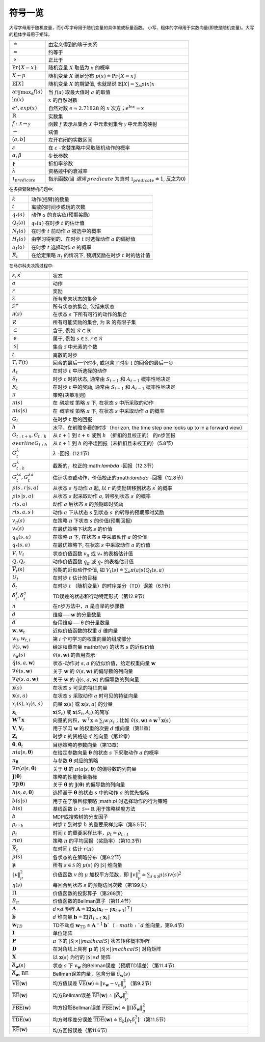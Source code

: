 .. _sec:notation:

符号一览
========

大写字母用于随机变量，而小写字母用于随机变量的具体值或标量函数。
小写、粗体的字母用于实数向量(即使是随机变量)。大写的粗体字母用于矩阵。

============================================== ================================================================================================
:math:`\doteq`                                 由定义得到的等于关系
:math:`\approx`                                约等于
:math:`\propto`                                正比于
:math:`\Pr \{X=x\}`                            随机变量 :math:`X` 取值为 :math:`x` 的概率
:math:`X \sim p`                               随机变量 :math:`X` 满足分布 :math:`p(x) \doteq \Pr\{X = x\}`
:math:`\mathbb{E}[X]`                          随机变量 :math:`X` 的期望值, 也就是说 :math:`\mathbb{E}[X] = \sum_x p(x)x`
:math:`\arg \max_a f(a)`                       当 :math:`f(a)` 取最大值时 :math:`a` 的取值
:math:`\ln (x)`                                :math:`x` 的自然对数
:math:`e^x, exp(x)`                            自然对数 :math:`e \approx 2.71828` 的 :math:`x` 次方；:math:`e^{\ln x}=x`
:math:`\mathbb{R}`                             实数集
:math:`f: \mathcal{X} \rightarrow \mathcal{y}` 函数 :math:`f` 表示从集合 :math:`\mathcal X` 中元素到集合 :math:`\mathcal{y}` 中元素的映射
:math:`\leftarrow`                             赋值
:math:`(a, b]`                                 左开右闭的实数区间
\
:math:`\varepsilon`                            在 :math:`\varepsilon` -贪婪策略中采取随机动作的概率
:math:`\alpha, \beta`                          步长参数
:math:`\gamma`                                 折扣率参数
:math:`\lambda`                                资格迹中的衰减率
:math:`\mathbb{1}_{predicate}`                 指示函数(当 *谓词* :math:`predicate` 为真时 :math:`\mathbb{1}_{predicate} \doteq 1`, 反之为0)
\
============================================== ================================================================================================

在多摇臂赌博机问题中:

======================= =========================================================================
:math:`k`               动作(摇臂)的数量
:math:`t`               离散的时间步或玩的次数
:math:`q_*(a)`          动作 :math:`a` 的真实值(预期奖励)
:math:`Q_t(a)`          :math:`q_*(a)` 在时步 :math:`t` 的估计值
:math:`N_t(a)`          在时步 :math:`t` 前动作 :math:`a` 被选中的概率
:math:`H_t(a)`          由学习得到的、在时步 :math:`t` 时选择动作 :math:`a` 的偏好值
:math:`\pi_t(a)`        在时步 :math:`t` 选择动作 :math:`a` 的概率
:math:`\overline{R}_t`  在给定策略 :math:`\pi_t` 的情况下, 预期奖励在时步 :math:`t` 时的估计值
\
======================= =========================================================================

在马尔科夫决策过程中:

===================================================== ===============================================================================================
:math:`s, s^{\prime}`                                 状态
:math:`a`                                             动作
:math:`r`                                             奖励
:math:`\mathcal{S}`                                   所有非末状态的集合
:math:`\mathcal{S}^+`                                 所有状态的集合, 包括末状态
:math:`\mathcal{A}(s)`                                在状态 :math:`s` 下所有可行的动作的集合
:math:`\mathcal{R}`                                   所有可能奖励的集合, 为 :math:`\mathbb{R}` 的有限子集
:math:`\subset`                                       含于, 例如 :math:`\mathcal{R} \subset \mathbb{R}`
:math:`\in`                                           属于, 例如 :math:`s \in \mathcal{S}`, :math:`r \in \mathcal{R}`
:math:`\lvert \mathcal{S} \rvert`                     集合 :math:`\mathcal{S}` 中元素的个数
\
:math:`t`                                             离散的时步
:math:`T, T(t)`                                       回合的最后一个时步, 或包含了时步 :math:`t` 的回合的最后一步
:math:`A_t`                                           在时步 :math:`t` 中所选择的动作
:math:`S_t`                                           时步 :math:`t` 时的状态, 通常由 :math:`S_{t-1}` 和 :math:`A_{t-1}` 概率性地决定
:math:`R_t`                                           在时步 :math:`t` 中的奖励, 通常由 :math:`S_{t-1}` 和 :math:`A_{t-1}` 概率性地决定
:math:`\pi`                                           策略(决策准则)
:math:`\pi(s)`                                        在 *确定性* 策略 :math:`\pi` 下, 在状态 :math:`s` 中所采取的动作
:math:`\pi(a | s)`                                    在 *概率性* 策略 :math:`\pi` 下, 在状态 :math:`s` 中采取动作 :math:`a` 的概率
\
:math:`G_t`                                           在时步 :math:`t` 后的回报
:math:`h`                                             水平，在前瞻多看的时步（horizon, the time step one looks up to in a forward view）
:math:`G_{t:t+n}, G_{t:h}`                            从 :math:`t+1` 到 :math:`t+n` 或到 :math:`h` （折扣的且校正的） 的n步回报
:math:`overline{G}_{t:h}`                             从 :math:`t+1` 到 :math:`h` 的平坦回报（未折扣且未校正的）（5.8节）
:math:`G_{t}^{\lambda}`                               :math:`\lambda` -回报（12.1节）
:math:`G_{t:h}^{\lambda}`                             截断的，校正的:math:`\lambda` -回报（12.3节）
:math:`G_t^{\lambda s}, G_t^{\lambda a}`              估计状态或动作，价值校正的:math:`\lambda` -回报（12.8节）
\
:math:`p(s^{\prime}, r | s, a)`                       从状态 :math:`s` 与动作 :math:`a` 起, 以 :math:`r` 的奖励转移到状态 :math:`s^{\prime}` 的概率
:math:`p(s^{\prime} | s, a)`                          从状态 :math:`s` 起采取动作 :math:`a`, 转移到状态 :math:`s^{\prime}` 的概率
:math:`r(s, a)`                                       动作 :math:`a` 后状态 :math:`s` 的预期即时奖励
:math:`r(s, a, s^{\prime})`                           动作 :math:`a` 下从状态 :math:`s` 到状态 :math:`s^{\prime}` 的转移的预期即时奖励
\
:math:`v_\pi(s)`                                      在策略 :math:`\pi` 下状态 :math:`s` 的价值(预期回报)
:math:`v_*(s)`                                        在最优策略下状态 :math:`s` 的价值
:math:`q_\pi(s, a)`                                   在策略 :math:`\pi` 下, 在状态 :math:`s` 中采取动作 :math:`a` 的价值
:math:`q_*(s, a)`                                     在最优策略下, 在状态 :math:`s` 中采取动作 :math:`a` 的价值
\
:math:`V, V_t`                                        状态价值函数 :math:`v_\pi` 或 :math:`v_*` 的表格估计值
:math:`Q, Q_t`                                        动作价值函数 :math:`q_\pi` 或 :math:`q_*` 的表格估计值
:math:`\overline{V}_t(s)`                             预期的近似动作价值, 如 :math:`\overline{V}_{t}(s) \doteq \sum_{a} \pi(a | s) Q_{t}(s, a)`
:math:`U_t`                                           在时步 :math:`t` 估计的目标
:math:`\delta_t`                                      在时步 :math:`t` （随机变量）的时序差分（TD）误差（6.1节）
:math:`\delta_t^s, \delta_t^a`                        TD误差的状态和行动特定形式（第12.9节）
:math:`n`                                             在n步方法中，:math:`n` 是自举的步骤数
\
:math:`d`                                             维度── :math:`\mathbf{w}` 的分量数量
:math:`d^{\prime}`                                    备用维度── :math:`\mathrm{\theta}` 的分量数量
:math:`\mathbf{w}, \mathbf{w}_{t}`                    近似价值函数的权重 :math:`d` 维向量
:math:`w_{i}, w_{t, i}`                               第 :math:`i` 个可学习的权重向量的组成部分
:math:`\hat{v}(s, \mathbf{w})`                        给定权重向量 mathbf{w} 的状态 :math:`s` 的近似价值
:math:`v_{\mathbf{w}}(s)`                             :math:`\hat{v}(s, \mathbf{w})` 的备用表示
:math:`\hat{q}(s, a, \mathbf{w})`                     状态-动作对 :math:`s,a` 的近似价值，给定权重向量 :math:`\mathbf{w}`
:math:`\hat{\nabla} \hat{v}(s, \mathbf{w})`           关于 :math:`\mathbf{w}` 的 :math:`\hat{v}(s, \mathbf{w})` 的偏导数的列向量
:math:`\nabla \hat{q}(s, a, \mathbf{w})`              关于 :math:`\mathbf{w}` 的 :math:`\hat{q}(s, a, \mathbf{w})` 的偏导数的列向量
\
:math:`\mathbf{x}(s)`                                 在状态 :math:`s` 可见的特征向量
:math:`\mathbf{x}(s, a)`                              在状态 :math:`s` 采取动作 :math:`a` 时可见的特征向量
:math:`x_{i}(s), x_{i}(s, a)`                         向量 :math:`\mathbf{x}(s)`  或 :math:`\mathbf{x}(s, a)` 的分量
:math:`\mathbf{x}_{t}`                                :math:`\mathbf{x}(S_t)` 或 :math:`\mathbf{x}(S_t, A_t)` 的简写
:math:`\mathbf{W}^{\top} \mathbf{x}`                  向量的内积，:math:`\mathbf{w}^{\top} \mathbf{x} \doteq \sum_{i} w_{i} x_{i}`；比如 :math:`\hat{v}(s, \mathbf{w}) \doteq \mathbf{w}^{\top} \mathbf{x}(s)`
:math:`\mathbf{V}, \mathbf{V}_{t}`                    用于学习 :math:`\mathbf{w}` 的权重的次要 :math:`d` 维向量（第11章）
:math:`\mathbf{Z}_{t}`                                时步 :math:`t` 的资格迹 :math:`d` 维向量（第12章）
\
:math:`\mathbf{\theta}, \mathbf{\theta}_{t}`          目标策略的参数向量（第13章）
:math:`\pi(a | s, \mathbf{\theta})`                   在给定参数向量 :math:`\mathbf{\theta}` 的状态 :math:`s` 下采取动作 :math:`a` 的概率
:math:`\pi_{\mathbf{\theta}}`                         与参数 :math:`\mathbf{\theta}` 对应的策略
:math:`\nabla \pi(a | s, \mathbf{\theta})`            关于 :math:`\mathbf{\theta}` 的 :math:`\pi(a|s,\mathbf{\theta})` 的偏导数的列向量
:math:`\mathbf{J}(\mathbf{\theta})`                   策略的性能衡量指标
:math:`\nabla \mathbf{J}(\mathbf{\theta})`            关于 :math:`\mathbf{\theta}` 的 :math:`\mathbf{J}(\mathbf{\theta})` 的偏导数的列向量
:math:`h(s, a, \mathbf{\theta})`                      选择基于 :math:`\mathbf{\theta}` 的状态 :math:`s` 中的动作 :math:`a` 的优先指标
\
:math:`b(a|s)`                                        用于在了解目标策略 ;math:`\pi` 时选择动作的行为策略
:math:`b(s)`                                          基线函数 :math:`b : \mathcal{S} \mapsto \mathbb{R}` 用于策略梯度方法
:math:`b`                                             MDP或搜索树的分支因子
:math:`\rho_{t : h}`                                  时步 :math:`t` 到时步 :math:`h` 的重要采样比率（第5.5节）
:math:`\rho_{t}`                                      时间 :math:`t` 的重要采样比率，:math:`\rho_{t} \doteq \rho_{t:t}`
:math:`r(\pi)`                                        策略 :math:`\pi` 的平均回报（奖励率）（第10.3节）
:math:`\overline{R}_{t}`                              在时间 :math:`t` 估计 :math:`r(\pi)`
\
:math:`\mu(s)`                                        各状态的在策略分布（第9.2节）
:math:`\mathbf{\mu}`                                  所有 :math:`s\in\mathcal{S}` 的 :math:`\mu(s)` 的 :math:`|\mathcal{S}|` 维向量
:math:`\|v\|_{\mu}^{2}`                               价值函数 :math:`v` 的 :math:`\mu` 加权平方范数，即 :math:`\|v\|_{\mu}^{2} \doteq \sum_{s \in \mathcal{S}} \mu(s) v(s)^{2}`
:math:`\eta(s)`                                       每回合到状态 :math:`s` 的预期访问次数（第199页）
:math:`\Pi`                                           价值函数的投影算子（第268页）
:math:`B_{\pi}`                                       价值函数的Bellman算子（第11.4节）
\
:math:`\mathbf{A}`                                    :math:`d \times d` 矩阵 :math:`\mathbf{A} \doteq \mathbb{E}\left[\mathbf{x}_{t}\left(\mathbf{x}_{t}-\gamma \mathbf{x}_{t+1}\right)^{\top}\right]`
:math:`\mathbf{b}`                                    :math:`d` 维向量 :math:`\mathbf{b} \doteq \mathbb{E}\left[R_{t+1} \mathbf{x}_{t}\right]`
:math:`\mathbf{w}_{TD}`                               TD不动点 :math:`\mathbf{w}_{\mathrm{TD}} \doteq \mathbf{A}^{-1} \mathbf{b}`（:math:`d` 维向量，第9.4节）
:math:`\mathbf{I}`                                    单位矩阵
:math:`\mathbf{P}`                                    :math:`\pi` 下的 :math:`|\mathcal{S}|\times||mathcal{S}|` 状态转移概率矩阵
:math:`\mathbf{D}`                                    在对角线上具有 :math:`\mathbf{\mu}` 的 :math:`|\mathcal{S}|\times||mathcal{S}|` 对角矩阵
:math:`\mathbf{X}`                                    以 :math:`\mathbf{x}(s)` 为行的 :math:`|\mathcal{S}| \times d` 矩阵
\
:math:`\overline{\delta}_{\mathbf{w}}(s)`             状态 :math:`s` 下 :math:`v_{\mathbf{w}}` 的Bellman误差（预期TD误差）（第11.4节）
:math:`\overline{\delta}_{\mathbf{w}},\mathrm{BE}`    Bellman误差向量，包含分量 :math:`\overline{\delta}_{\mathbf{w}}(s)`
:math:`\overline{\mathrm{VE}}(\mathbf{w})`            均方值误差 :math:`\overline{\mathrm{VE}}(\mathbf{w}) \doteq\left\|v_{\mathbf{w}}-v_{\pi}\right\|_{\mu}^{2}` （第9.2节）
:math:`\overline{\mathrm{BE}}(\mathbf{w})`            均方Bellman误差 :math:`\overline{\mathrm{BE}}(\mathbf{w}) \doteq\|\overline{\delta}_{\mathbf{w}}\|_{\mu}^{2}`
:math:`\overline{\mathrm{PBE}}(\mathbf{w})`           均方投影Bellman误差 :math:`\overline{\mathrm{PBE}}(\mathbf{w}) \doteq\left\|\Pi \overline{\delta}_{\mathbf{w}}\right\|_{\mu}^{2}`
:math:`\overline{\mathrm{TDE}}(\mathbf{w})`           均方时序差分误差 :math:`\overline{\operatorname{TDE}}(\mathbf{w}) \doteq \mathbb{E}_{b}\left[\rho_{t} \delta_{t}^{2}\right]` （第11.5节）
:math:`\overline{\mathrm{RE}}(\mathbf{w})`            均方回报误差（第11.6节）
===================================================== ===============================================================================================
